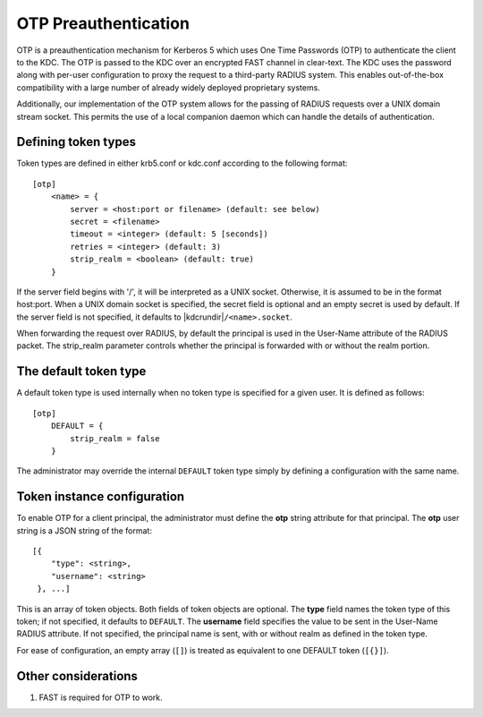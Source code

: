 OTP Preauthentication
=====================

OTP is a preauthentication mechanism for Kerberos 5 which uses One
Time Passwords (OTP) to authenticate the client to the KDC.  The OTP
is passed to the KDC over an encrypted FAST channel in clear-text.
The KDC uses the password along with per-user configuration to proxy
the request to a third-party RADIUS system.  This enables
out-of-the-box compatibility with a large number of already widely
deployed proprietary systems.

Additionally, our implementation of the OTP system allows for the
passing of RADIUS requests over a UNIX domain stream socket.  This
permits the use of a local companion daemon which can handle the
details of authentication.


Defining token types
--------------------

Token types are defined in either krb5.conf or kdc.conf according to
the following format::

    [otp]
        <name> = {
            server = <host:port or filename> (default: see below)
            secret = <filename>
            timeout = <integer> (default: 5 [seconds])
            retries = <integer> (default: 3)
            strip_realm = <boolean> (default: true)
        }

If the server field begins with '/', it will be interpreted as a UNIX
socket.  Otherwise, it is assumed to be in the format host:port.  When
a UNIX domain socket is specified, the secret field is optional and an
empty secret is used by default.  If the server field is not
specified, it defaults to |kdcrundir|\ ``/<name>.socket``.

When forwarding the request over RADIUS, by default the principal is
used in the User-Name attribute of the RADIUS packet.  The strip_realm
parameter controls whether the principal is forwarded with or without
the realm portion.


The default token type
----------------------

A default token type is used internally when no token type is specified for a
given user.  It is defined as follows::

    [otp]
        DEFAULT = {
            strip_realm = false
        }

The administrator may override the internal ``DEFAULT`` token type
simply by defining a configuration with the same name.


Token instance configuration
----------------------------

To enable OTP for a client principal, the administrator must define
the **otp** string attribute for that principal.  The **otp** user
string is a JSON string of the format::

    [{
        "type": <string>,
        "username": <string>
     }, ...]

This is an array of token objects.  Both fields of token objects are
optional.  The **type** field names the token type of this token; if
not specified, it defaults to ``DEFAULT``.  The **username** field
specifies the value to be sent in the User-Name RADIUS attribute.  If
not specified, the principal name is sent, with or without realm as
defined in the token type.

For ease of configuration, an empty array (``[]``) is treated as
equivalent to one DEFAULT token (``[{}]``).


Other considerations
--------------------

#. FAST is required for OTP to work.
